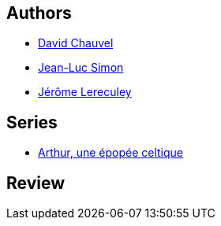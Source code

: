 :jbake-type: post
:jbake-status: published
:jbake-title: Drystan et Esylt (Arthur, une épopée celtique, #5)
:jbake-tags:  amour, destin, rayon-bd, romantique,_année_2010,_mois_févr.,_note_4,fantasy,read
:jbake-date: 2010-02-15
:jbake-depth: ../../
:jbake-uri: goodreads/books/9782840558064.adoc
:jbake-bigImage: https://i.gr-assets.com/images/S/compressed.photo.goodreads.com/books/1379604230l/6943640._SX98_.jpg
:jbake-smallImage: https://i.gr-assets.com/images/S/compressed.photo.goodreads.com/books/1379604230l/6943640._SX50_.jpg
:jbake-source: https://www.goodreads.com/book/show/6943640
:jbake-style: goodreads goodreads-book

++++
<div class="book-description">

</div>
++++


## Authors
* link:../authors/123874.html[David Chauvel]
* link:../authors/208442.html[Jean-Luc Simon]
* link:../authors/208441.html[Jérôme Lereculey]

## Series
* link:../series/Arthur__une_epopee_celtique.html[Arthur, une épopée celtique]

## Review

++++

++++